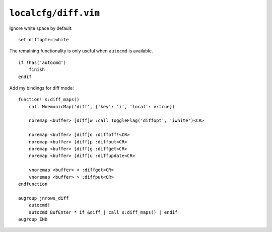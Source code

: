 ``localcfg/diff.vim``
=====================

Ignore white space by default::

    set diffopt+=iwhite

The remaining functionality is only useful when ``autocmd`` is available.

::

    if !has('autocmd')
        finish
    endif

Add my bindings for diff mode::

    function! s:diff_maps()
        call MnemonicMap('diff', {'key': 'i', 'local': v:true})

        noremap <buffer> [diff]w :call ToggleFlag('diffopt', 'iwhite')<CR>

        noremap <buffer> [diff]o :diffoff!<CR>
        noremap <buffer> [diff]p :diffput<CR>
        noremap <buffer> [diff]g :diffget<CR>
        noremap <buffer> [diff]u :diffupdate<CR>

        vnoremap <buffer> < :diffget<CR>
        vnoremap <buffer> > :diffput<CR>
    endfunction

    augroup jnrowe_diff
        autocmd!
        autocmd BufEnter * if &diff | call s:diff_maps() | endif
    augroup END
